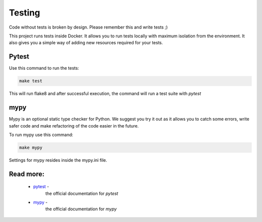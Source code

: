 Testing
=======

Code without tests is broken by design. Please remember this and write tests ;)

This project runs tests inside Docker. It allows you to run tests locally with maximum isolation from the environment. It also gives you a simple way of adding new resources required for your tests.

Pytest
------

Use this command to run the tests:

.. code-block:: bash

    make test

This will run flake8 and after successful execution, the command will run a test suite with  `pytest`


mypy
----
Mypy is an optional static type checker for Python. We suggest you try it out as it allows you to catch some errors, write safer code and make refactoring of the code easier in the future.

To run mypy use this command:

.. code-block:: bash

    make mypy

Settings for mypy resides inside the mypy.ini file.

Read more:
----------

    - `pytest <https://docs.pytest.org/en/latest/contents.html>`_ -
        the official documentation for `pytest`

    - `mypy <https://mypy.readthedocs.io/en/latest/>`_ -
        the official documentation for `mypy`
